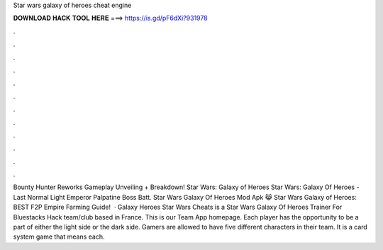 Star wars galaxy of heroes cheat engine

𝐃𝐎𝐖𝐍𝐋𝐎𝐀𝐃 𝐇𝐀𝐂𝐊 𝐓𝐎𝐎𝐋 𝐇𝐄𝐑𝐄 ===> https://is.gd/pF6dXi?931978

.

.

.

.

.

.

.

.

.

.

.

.

Bounty Hunter Reworks Gameplay Unveiling + Breakdown! Star Wars: Galaxy of Heroes Star Wars: Galaxy Of Heroes - Last Normal Light Emperor Palpatine Boss Batt. Star Wars Galaxy Of Heroes Mod Apk 😹 Star Wars Galaxy of Heroes: BEST F2P Empire Farming Guide!  · Galaxy Heroes Star Wars Cheats is a Star Wars Galaxy Of Heroes Trainer For Bluestacks Hack team/club based in France. This is our Team App homepage. Each player has the opportunity to be a part of either the light side or the dark side. Gamers are allowed to have five different characters in their team. It is a card system game that means each.